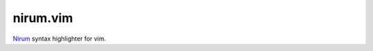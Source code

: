 nirum.vim
---------

Nirum_ syntax highlighter for vim.


.. _Nirum: https://github.com/spoqa/nirum
